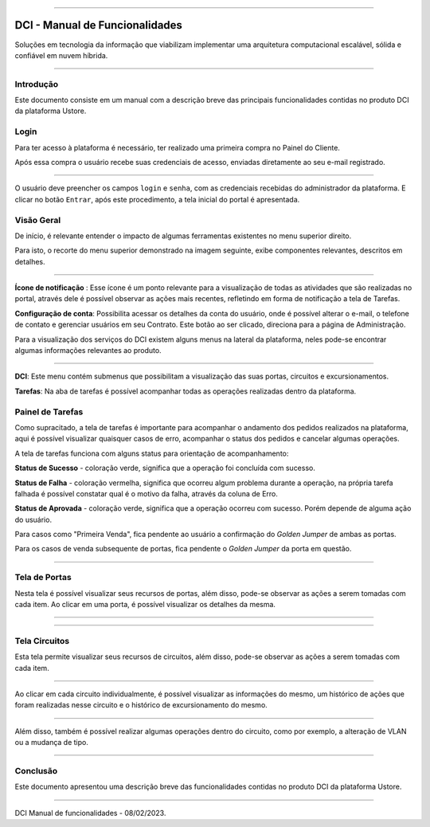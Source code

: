 
.. image:: /figuras/index/_ustore_pequena.png
    :alt: logo ustore
    :align: center
======



DCI - Manual de Funcionalidades  
===============================

Soluções em tecnologia da informação que viabilizam implementar uma arquitetura computacional escalável, sólida e confiável em nuvem híbrida.

====


Introdução
----------


Este documento consiste em um manual com a descrição breve das principais funcionalidades contidas no produto DCI da plataforma Ustore.


Login
-----


Para ter acesso à plataforma é necessário,  ter realizado uma primeira compra no Painel do Cliente. 

Após essa compra o usuário recebe suas credenciais de acesso, enviadas diretamente ao seu e-mail registrado. 


.. image:: /figuras/fig_dci/01_log_in.png
    :alt: login
    :align: center
======

O usuário deve preencher os campos ``login`` e ``senha``, com as credenciais recebidas do administrador da plataforma. E clicar no botão ``Entrar``, após este procedimento, a tela inicial do portal é apresentada.


Visão Geral
-----------


De início, é relevante entender o impacto de algumas ferramentas existentes no menu superior direito. 
  

Para isto, o recorte do menu superior demonstrado na imagem seguinte, exibe componentes relevantes, descritos em detalhes.



.. image:: /figuras/fig_dci/02_qa_config_logout.png
    :alt: visão geral
    :align: center
======

 
**Ícone de notificação**  |icone_tarefas|: Esse ícone é um ponto relevante para a visualização de todas as atividades que são realizadas no portal, através dele é possível observar as ações mais recentes, refletindo em forma de notificação a tela de Tarefas.


  
**Configuração de conta**: Possibilita acessar os detalhes da conta do usuário, onde é possível alterar o e-mail, o telefone de contato e gerenciar usuários em seu Contrato. Este botão ao ser clicado, direciona para a página de Administração.

Para a visualização dos serviços do DCI existem alguns menus na lateral da plataforma, neles pode-se encontrar algumas informações relevantes ao produto.
  


.. image:: /figuras/fig_dci/03_menu_adm.png
    :alt: menu administração 
    :align: center
======



**DCI**: Este menu contém submenus que possibilitam a visualização das suas portas, circuitos e excursionamentos. 


**Tarefas**: Na aba de tarefas é possível acompanhar todas as operações realizadas dentro da plataforma.


Painel de Tarefas
-----------------


Como supracitado, a tela de tarefas é importante para acompanhar o andamento dos pedidos realizados na plataforma, aqui é possível visualizar quaisquer casos de erro, acompanhar o status dos pedidos e cancelar algumas operações. 


A tela de tarefas funciona com alguns status para orientação de acompanhamento:


  
**Status de Sucesso** - coloração verde, significa que a operação foi concluída com sucesso.
 
  
**Status de Falha** - coloração vermelha, significa que ocorreu algum problema durante a operação, na própria tarefa falhada é possível constatar qual é o motivo da falha, através da coluna de Erro.

  
**Status de Aprovada** - coloração verde, significa que a operação ocorreu com sucesso. Porém depende de alguma ação do usuário. 

Para casos como "Primeira Venda", fica pendente ao usuário a confirmação do *Golden Jumper* de ambas as portas. 

Para os casos de venda subsequente de portas, fica pendente o *Golden Jumper* da porta em questão.



.. image:: /figuras/fig_dci/04_menu_tarefas.png
    :alt: Menu Tarefas 
    :align: center
======




Tela de Portas
--------------


Nesta tela é possível visualizar seus recursos de portas, além disso, pode-se observar as ações a serem tomadas com cada item. 
Ao clicar em uma porta, é possível visualizar os detalhes da mesma.



.. image:: /figuras/fig_dci/05_menu_portas.png
    :alt: Menu Portas 
    :align: center
======




.. image:: /figuras/fig_dci/06_menu_porta_bre.png
    :alt: Menu porta bre 
    :align: center
======




Tela Circuitos
--------------


Esta tela permite visualizar seus recursos de circuitos, além disso, pode-se observar as ações a serem tomadas com cada item. 


.. image:: /figuras/fig_dci/07_menu_circuitos.png
    :alt: Menu Circuitos 
    :align: center
======

Ao clicar em cada circuito individualmente, é possível visualizar as informações do mesmo, um histórico de ações que foram realizadas nesse circuito e o histórico de excursionamento do mesmo. 

.. image:: /figuras/fig_dci/08_menu_circuito_04.png
    :alt: Menu Circuitos 
    :align: center
======

Além disso, também é possível realizar algumas operações dentro do circuito, como por exemplo, a alteração de VLAN ou a mudança de tipo. 



====

Conclusão
---------

Este documento apresentou uma descrição breve das funcionalidades contidas no produto DCI da plataforma Ustore.


====

DCI Manual de funcionalidades - 08/02/2023.



.. |icone_tarefas| image:: /figuras/ucloud_icone_sino.png 
